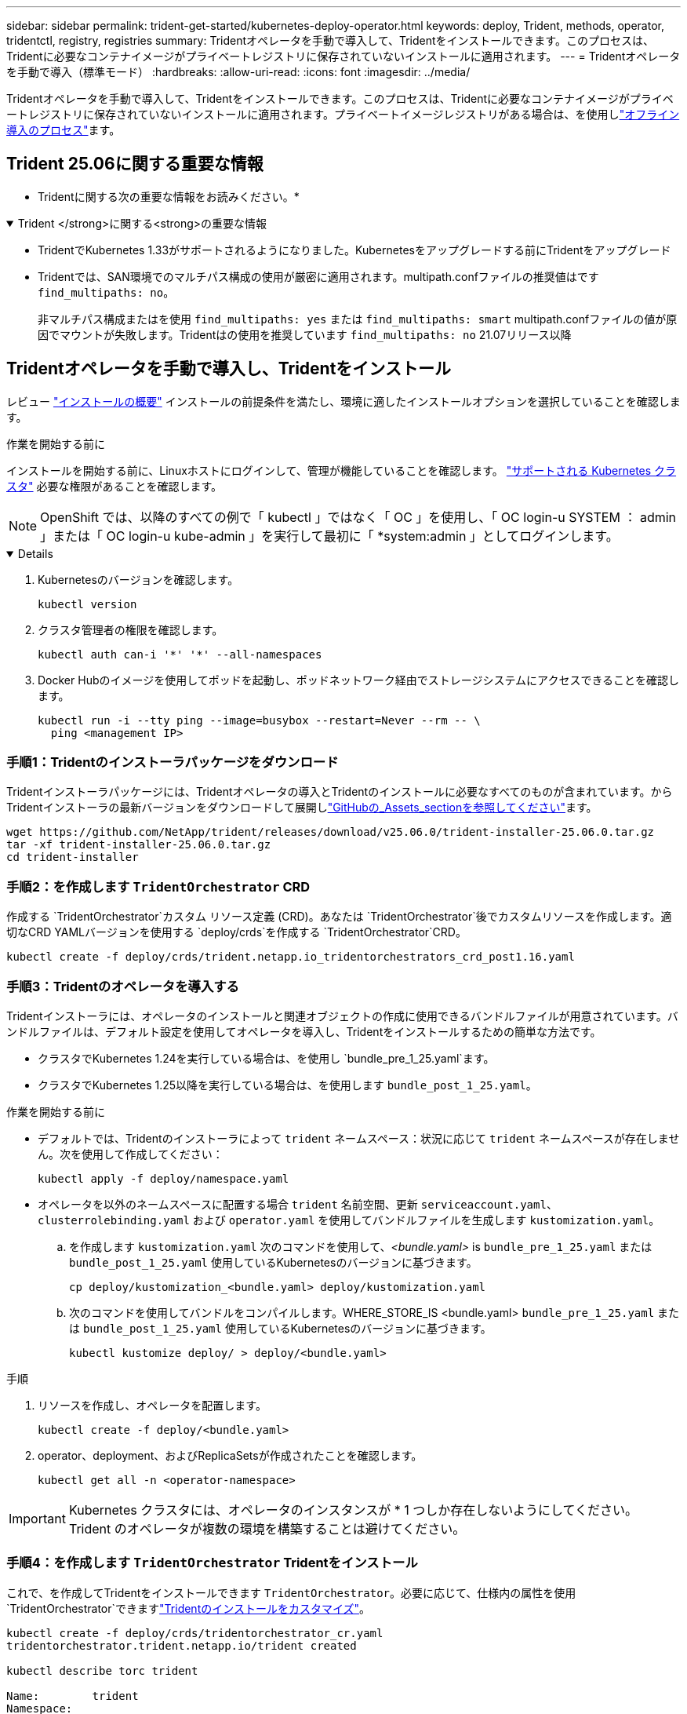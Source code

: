 ---
sidebar: sidebar 
permalink: trident-get-started/kubernetes-deploy-operator.html 
keywords: deploy, Trident, methods, operator, tridentctl, registry, registries 
summary: Tridentオペレータを手動で導入して、Tridentをインストールできます。このプロセスは、Tridentに必要なコンテナイメージがプライベートレジストリに保存されていないインストールに適用されます。 
---
= Tridentオペレータを手動で導入（標準モード）
:hardbreaks:
:allow-uri-read: 
:icons: font
:imagesdir: ../media/


[role="lead"]
Tridentオペレータを手動で導入して、Tridentをインストールできます。このプロセスは、Tridentに必要なコンテナイメージがプライベートレジストリに保存されていないインストールに適用されます。プライベートイメージレジストリがある場合は、を使用しlink:kubernetes-deploy-operator-mirror.html["オフライン導入のプロセス"]ます。



== Trident 25.06に関する重要な情報

* Tridentに関する次の重要な情報をお読みください。*

.Trident </strong>に関する<strong>の重要な情報
[%collapsible%open]
====
[]
=====
* TridentでKubernetes 1.33がサポートされるようになりました。Kubernetesをアップグレードする前にTridentをアップグレード
* Tridentでは、SAN環境でのマルチパス構成の使用が厳密に適用されます。multipath.confファイルの推奨値はです `find_multipaths: no`。
+
非マルチパス構成またはを使用 `find_multipaths: yes` または `find_multipaths: smart` multipath.confファイルの値が原因でマウントが失敗します。Tridentはの使用を推奨しています `find_multipaths: no` 21.07リリース以降



=====
====


== Tridentオペレータを手動で導入し、Tridentをインストール

レビュー link:../trident-get-started/kubernetes-deploy.html["インストールの概要"] インストールの前提条件を満たし、環境に適したインストールオプションを選択していることを確認します。

.作業を開始する前に
インストールを開始する前に、Linuxホストにログインして、管理が機能していることを確認します。 link:requirements.html["サポートされる Kubernetes クラスタ"^] 必要な権限があることを確認します。


NOTE: OpenShift では、以降のすべての例で「 kubectl 」ではなく「 OC 」を使用し、「 OC login-u SYSTEM ： admin 」または「 OC login-u kube-admin 」を実行して最初に「 *system:admin 」としてログインします。

[%collapsible%open]
====
. Kubernetesのバージョンを確認します。
+
[listing]
----
kubectl version
----
. クラスタ管理者の権限を確認します。
+
[listing]
----
kubectl auth can-i '*' '*' --all-namespaces
----
. Docker Hubのイメージを使用してポッドを起動し、ポッドネットワーク経由でストレージシステムにアクセスできることを確認します。
+
[listing]
----
kubectl run -i --tty ping --image=busybox --restart=Never --rm -- \
  ping <management IP>
----


====


=== 手順1：Tridentのインストーラパッケージをダウンロード

Tridentインストーラパッケージには、Tridentオペレータの導入とTridentのインストールに必要なすべてのものが含まれています。からTridentインストーラの最新バージョンをダウンロードして展開しlink:https://github.com/NetApp/trident/releases/latest["GitHubの_Assets_sectionを参照してください"^]ます。

[listing]
----
wget https://github.com/NetApp/trident/releases/download/v25.06.0/trident-installer-25.06.0.tar.gz
tar -xf trident-installer-25.06.0.tar.gz
cd trident-installer
----


=== 手順2：を作成します `TridentOrchestrator` CRD

作成する `TridentOrchestrator`カスタム リソース定義 (CRD)。あなたは `TridentOrchestrator`後でカスタムリソースを作成します。適切なCRD YAMLバージョンを使用する `deploy/crds`を作成する `TridentOrchestrator`CRD。

[listing]
----
kubectl create -f deploy/crds/trident.netapp.io_tridentorchestrators_crd_post1.16.yaml
----


=== 手順3：Tridentのオペレータを導入する

Tridentインストーラには、オペレータのインストールと関連オブジェクトの作成に使用できるバンドルファイルが用意されています。バンドルファイルは、デフォルト設定を使用してオペレータを導入し、Tridentをインストールするための簡単な方法です。

* クラスタでKubernetes 1.24を実行している場合は、を使用し `bundle_pre_1_25.yaml`ます。
* クラスタでKubernetes 1.25以降を実行している場合は、を使用します `bundle_post_1_25.yaml`。


.作業を開始する前に
* デフォルトでは、Tridentのインストーラによって `trident` ネームスペース：状況に応じて `trident` ネームスペースが存在しません。次を使用して作成してください：
+
[listing]
----
kubectl apply -f deploy/namespace.yaml
----
* オペレータを以外のネームスペースに配置する場合 `trident` 名前空間、更新 `serviceaccount.yaml`、 `clusterrolebinding.yaml` および `operator.yaml` を使用してバンドルファイルを生成します `kustomization.yaml`。
+
.. を作成します `kustomization.yaml` 次のコマンドを使用して、_<bundle.yaml>_ is `bundle_pre_1_25.yaml` または `bundle_post_1_25.yaml` 使用しているKubernetesのバージョンに基づきます。
+
[listing]
----
cp deploy/kustomization_<bundle.yaml> deploy/kustomization.yaml
----
.. 次のコマンドを使用してバンドルをコンパイルします。WHERE_STORE_IS <bundle.yaml> `bundle_pre_1_25.yaml` または `bundle_post_1_25.yaml` 使用しているKubernetesのバージョンに基づきます。
+
[listing]
----
kubectl kustomize deploy/ > deploy/<bundle.yaml>
----




.手順
. リソースを作成し、オペレータを配置します。
+
[listing]
----
kubectl create -f deploy/<bundle.yaml>
----
. operator、deployment、およびReplicaSetsが作成されたことを確認します。
+
[listing]
----
kubectl get all -n <operator-namespace>
----



IMPORTANT: Kubernetes クラスタには、オペレータのインスタンスが * 1 つしか存在しないようにしてください。Trident のオペレータが複数の環境を構築することは避けてください。



=== 手順4：を作成します `TridentOrchestrator` Tridentをインストール

これで、を作成してTridentをインストールできます `TridentOrchestrator`。必要に応じて、仕様内の属性を使用 `TridentOrchestrator`できますlink:kubernetes-customize-deploy.html["Tridentのインストールをカスタマイズ"]。

[listing]
----
kubectl create -f deploy/crds/tridentorchestrator_cr.yaml
tridentorchestrator.trident.netapp.io/trident created

kubectl describe torc trident

Name:        trident
Namespace:
Labels:      <none>
Annotations: <none>
API Version: trident.netapp.io/v1
Kind:        TridentOrchestrator
...
Spec:
  Debug:     true
  Namespace: trident
  nodePrep:
  - iscsi
Status:
  Current Installation Params:
    IPv6:                      false
    Autosupport Hostname:
    Autosupport Image:         netapp/trident-autosupport:25.06
    Autosupport Proxy:
    Autosupport Serial Number:
    Debug:                     true
    Image Pull Secrets:
    Image Registry:
    k8sTimeout:           30
    Kubelet Dir:          /var/lib/kubelet
    Log Format:           text
    Silence Autosupport:  false
    Trident Image:        netapp/trident:25.06.0
  Message:                  Trident installed  Namespace:                trident
  Status:                   Installed
  Version:                  v25.06.0
Events:
    Type Reason Age From Message ---- ------ ---- ---- -------Normal
    Installing 74s trident-operator.netapp.io Installing Trident Normal
    Installed 67s trident-operator.netapp.io Trident installed
----


== インストールを確認します。

インストールを確認するには、いくつかの方法があります。



=== を使用します `TridentOrchestrator` ステータス

のステータス `TridentOrchestrator` インストールが正常に完了したかどうかを示し、インストールされているTridentのバージョンが表示されます。インストール中、のステータス `TridentOrchestrator` からの変更 `Installing` 終了： `Installed`。を確認した場合は `Failed` ステータスとオペレータは単独で回復できません。 link:../troubleshooting.html["ログをチェックしてください"]。

[cols="2"]
|===
| ステータス | 説明 


| インストール中です | オペレータはこのCRを使用してTridentをインストールしています `TridentOrchestrator`。 


| インストール済み | Tridentは正常にインストールされました。 


| アンインストール中です | オペレータはTridentをアンインストールしています。
`spec.uninstall=true` 


| アンインストール済み | Tridentがアンインストールされます。 


| 失敗しました | オペレータはTridentをインストール、パッチ適用、アップデート、またはアンインストールできませんでした。オペレータは自動的にこの状態から回復しようとします。この状態が解消されない場合は、トラブルシューティングが必要です。 


| 更新中です | オペレータが既存のインストールを更新しています。 


| エラー | 「 TridentOrchestrator 」は使用されません。別のファイルがすでに存在します。 
|===


=== ポッドの作成ステータスを使用する

作成されたポッドのステータスを確認することで、Tridentのインストールが完了したかどうかを確認できます。

[listing]
----
kubectl get pods -n trident

NAME                                       READY   STATUS    RESTARTS   AGE
trident-controller-7d466bf5c7-v4cpw        6/6     Running   0           1m
trident-node-linux-mr6zc                   2/2     Running   0           1m
trident-node-linux-xrp7w                   2/2     Running   0           1m
trident-node-linux-zh2jt                   2/2     Running   0           1m
trident-operator-766f7b8658-ldzsv          1/1     Running   0           3m
----


=== を使用します `tridentctl`

を使用して、インストールされているTridentのバージョンを確認できます `tridentctl`。

[listing]
----
./tridentctl -n trident version

+----------------+----------------+
| SERVER VERSION | CLIENT VERSION |
+----------------+----------------+
| 25.06.0        | 25.06.0        |
+----------------+----------------+
----